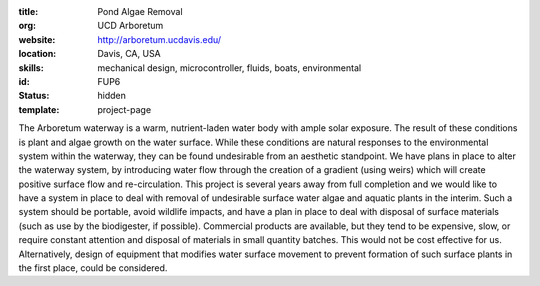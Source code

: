 :title: Pond Algae Removal
:org: UCD Arboretum
:website: http://arboretum.ucdavis.edu/
:location: Davis, CA, USA
:skills: mechanical design, microcontroller, fluids, boats, environmental
:id: FUP6
:status: hidden
:template: project-page

The Arboretum waterway is a warm, nutrient-laden water body with ample solar
exposure. The result of these conditions is plant and algae growth on the water
surface. While these conditions are natural responses to the environmental
system within the waterway, they can be found undesirable from an aesthetic
standpoint. We have plans in place to alter the waterway system, by introducing
water flow through the creation of a gradient (using weirs) which will create
positive surface flow and re-circulation. This project is several years away
from full completion and we would like to have a system in place to deal with
removal of undesirable surface water algae and aquatic plants in the interim.
Such a system should be portable, avoid wildlife impacts, and have a plan in
place to deal with disposal of surface materials (such as use by the
biodigester, if possible). Commercial products are available, but they tend to
be expensive, slow, or require constant attention and disposal of materials
in small quantity batches. This would not be cost effective for us.
Alternatively, design of equipment that modifies water surface movement to
prevent formation of such surface plants in the first place, could be
considered.
